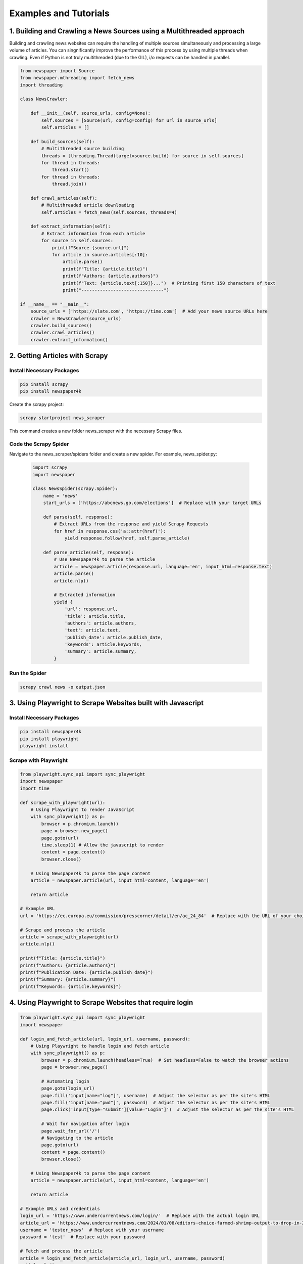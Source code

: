 .. _examples:

Examples and Tutorials
======================


1. Building and Crawling a News Sources using a Multithreaded approach
----------------------------------------------------------------------
Building and crawling news websites can require the handling of multiple sources simultaneously and processing a large volume of articles. You can singnificantly improve the performance of this process by using multiple threads when crawling. Even if Python is not truly multithreaded (due to the GIL), i/o requests can be handled in parallel.


.. code-block:: python


    from newspaper import Source
    from newspaper.mthreading import fetch_news
    import threading

    class NewsCrawler:

        def __init__(self, source_urls, config=None):
            self.sources = [Source(url, config=config) for url in source_urls]
            self.articles = []

        def build_sources(self):
            # Multithreaded source building
            threads = [threading.Thread(target=source.build) for source in self.sources]
            for thread in threads:
                thread.start()
            for thread in threads:
                thread.join()

        def crawl_articles(self):
            # Multithreaded article downloading
            self.articles = fetch_news(self.sources, threads=4)

        def extract_information(self):
            # Extract information from each article
            for source in self.sources:
                print(f"Source {source.url}")
                for article in source.articles[:10]:
                    article.parse()
                    print(f"Title: {article.title}")
                    print(f"Authors: {article.authors}")
                    print(f"Text: {article.text[:150]}...")  # Printing first 150 characters of text
                    print("-------------------------------")

    if __name__ == "__main__":
        source_urls = ['https://slate.com', 'https://time.com']  # Add your news source URLs here
        crawler = NewsCrawler(source_urls)
        crawler.build_sources()
        crawler.crawl_articles()
        crawler.extract_information()


2. Getting Articles with Scrapy
--------------------------------

Install Necessary Packages
^^^^^^^^^^^^^^^^^^^^^^^^^^

.. code-block:: python

    pip install scrapy
    pip install newspaper4k

Create the scrapy project:

.. code-block:: bash

    scrapy startproject news_scraper

This command creates a new folder news_scraper with the necessary Scrapy files.


Code the Scrapy Spider
^^^^^^^^^^^^^^^^^^^^^^
Navigate to the news_scraper/spiders folder and create a new spider. For example, news_spider.py:

    .. code-block:: python

        import scrapy
        import newspaper

        class NewsSpider(scrapy.Spider):
            name = 'news'
            start_urls = ['https://abcnews.go.com/elections']  # Replace with your target URLs

            def parse(self, response):
                # Extract URLs from the response and yield Scrapy Requests
                for href in response.css('a::attr(href)'):
                    yield response.follow(href, self.parse_article)

            def parse_article(self, response):
                # Use Newspaper4k to parse the article
                article = newspaper.article(response.url, language='en', input_html=response.text)
                article.parse()
                article.nlp()

                # Extracted information
                yield {
                    'url': response.url,
                    'title': article.title,
                    'authors': article.authors,
                    'text': article.text,
                    'publish_date': article.publish_date,
                    'keywords': article.keywords,
                    'summary': article.summary,
                }


Run the Spider
^^^^^^^^^^^^^^

.. code-block:: bash

    scrapy crawl news -o output.json


3. Using Playwright to Scrape Websites built with Javascript
-------------------------------------------------------------

Install Necessary Packages
^^^^^^^^^^^^^^^^^^^^^^^^^^

.. code-block:: python

    pip install newspaper4k
    pip install playwright
    playwright install

Scrape with Playwright
^^^^^^^^^^^^^^^^^^^^^^^^^^

.. code-block:: python

    from playwright.sync_api import sync_playwright
    import newspaper
    import time

    def scrape_with_playwright(url):
        # Using Playwright to render JavaScript
        with sync_playwright() as p:
            browser = p.chromium.launch()
            page = browser.new_page()
            page.goto(url)
            time.sleep(1) # Allow the javascript to render
            content = page.content()
            browser.close()

        # Using Newspaper4k to parse the page content
        article = newspaper.article(url, input_html=content, language='en')

        return article

    # Example URL
    url = 'https://ec.europa.eu/commission/presscorner/detail/en/ac_24_84'  # Replace with the URL of your choice

    # Scrape and process the article
    article = scrape_with_playwright(url)
    article.nlp()

    print(f"Title: {article.title}")
    print(f"Authors: {article.authors}")
    print(f"Publication Date: {article.publish_date}")
    print(f"Summary: {article.summary}")
    print(f"Keywords: {article.keywords}")


4. Using Playwright to Scrape Websites that require login
----------------------------------------------------------


.. code-block:: python

    from playwright.sync_api import sync_playwright
    import newspaper

    def login_and_fetch_article(url, login_url, username, password):
        # Using Playwright to handle login and fetch article
        with sync_playwright() as p:
            browser = p.chromium.launch(headless=True)  # Set headless=False to watch the browser actions
            page = browser.new_page()

            # Automating login
            page.goto(login_url)
            page.fill('input[name="log"]', username)  # Adjust the selector as per the site's HTML
            page.fill('input[name="pwd"]', password)  # Adjust the selector as per the site's HTML
            page.click('input[type="submit"][value="Login"]')  # Adjust the selector as per the site's HTML

            # Wait for navigation after login
            page.wait_for_url('/')
            # Navigating to the article
            page.goto(url)
            content = page.content()
            browser.close()

        # Using Newspaper4k to parse the page content
        article = newspaper.article(url, input_html=content, language='en')

        return article

    # Example URLs and credentials
    login_url = 'https://www.undercurrentnews.com/login/'  # Replace with the actual login URL
    article_url = 'https://www.undercurrentnews.com/2024/01/08/editors-choice-farmed-shrimp-output-to-drop-in-2024-fallout-from-us-expanded-russia-ban/'  # Replace with the URL of the article you want to scrape
    username = 'tester_news'  # Replace with your username
    password = 'test'  # Replace with your password

    # Fetch and process the article
    article = login_and_fetch_article(article_url, login_url, username, password)
    article.nlp()
    print(f"Title: {article.title}")
    print(f"Authors: {article.authors}")
    print(f"Publication Date: {article.publish_date}")
    print(f"Summary: {article.summary}")
    print(f"Keywords: {article.keywords}")
